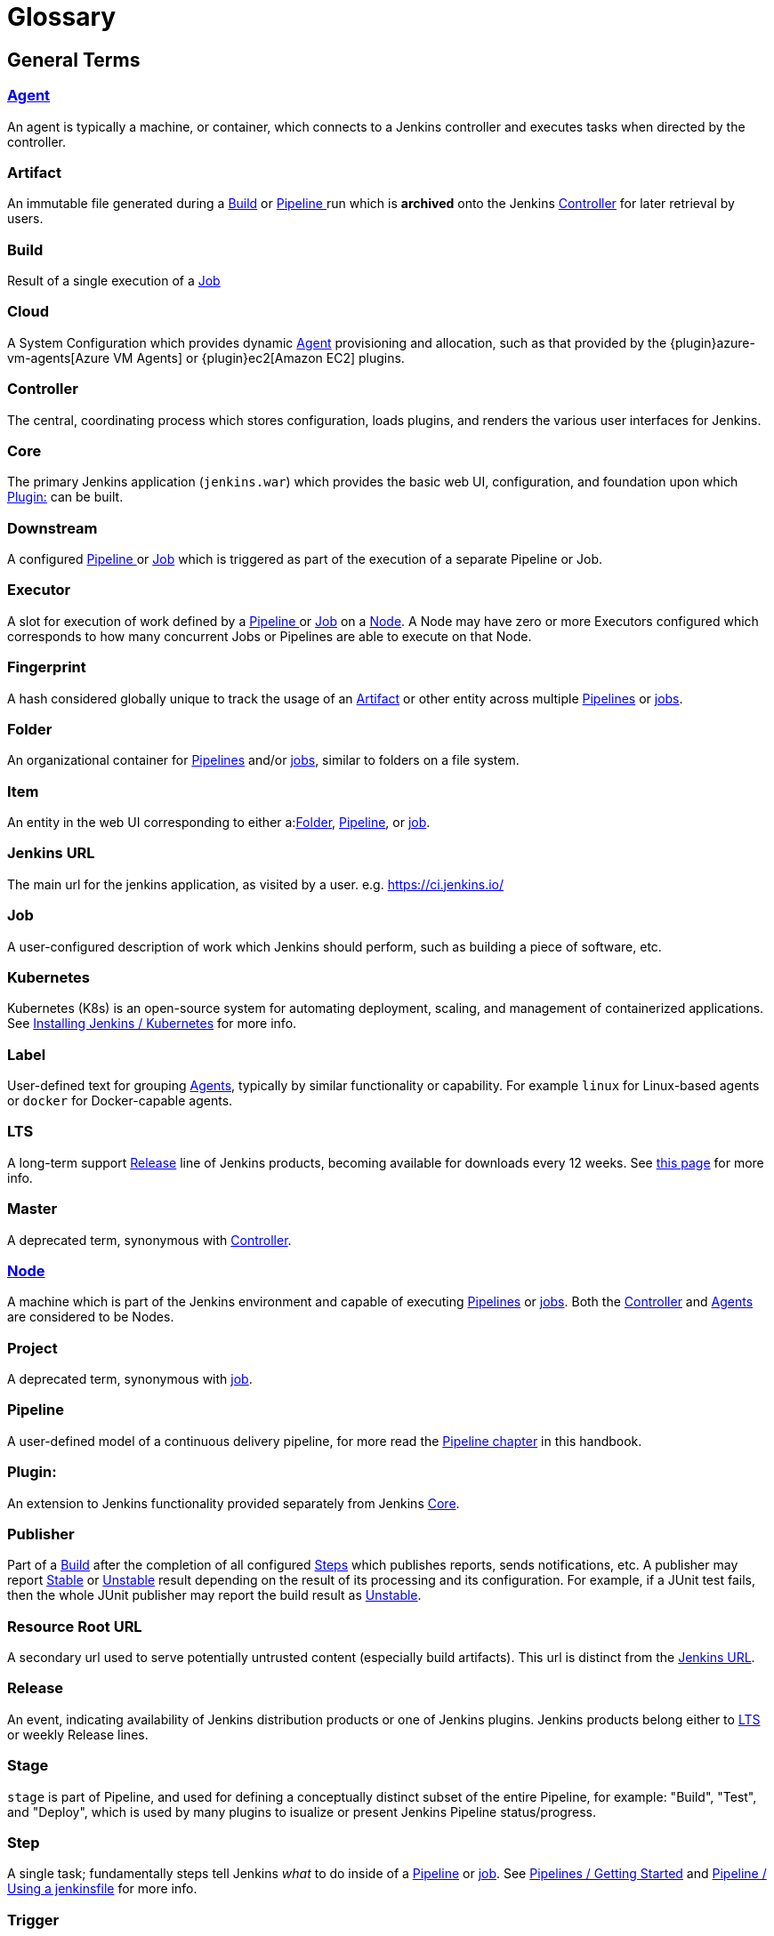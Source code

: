 ////
XXX: Pages to mark as deprecated by this document:
      * https://wiki.jenkins.io/display/JENKINS/Terminology
////

= Glossary

++++
<script>
$(function () {
    anchors.add('dt');
})
</script>
++++

////
NOTE: The [glossary] delimiter in AsciiDoctor doesn't autogenerate anchors for
each of the terms below. Which means that if we want to cross-reference terms
directly from other documents we need to include an inline anchor.

Additionally, because these inline anchors don't attach to section headings,
cross referencing must include the appropriate display text, for example:

  MyTerm [[myterm]] this is the definition of MyTerm

Should be cross-referenced with:

  <<myterm,MyTerm>>

To ensure it is rendered appropriately.
////

== General Terms

[glossary]
[#agent]
=== xref:using-jenkins:using-agents.adoc[Agent] 

An agent is typically a machine, or container, which connects to a Jenkins controller and executes tasks when directed by the controller.

[#artifact]
=== Artifact

An immutable file generated during a <<build>> or <<pipeline>> run which is *archived* onto the Jenkins <<controller>> for later retrieval by users.

[#build]
=== Build

Result of a single execution of a <<job>>

[#cloud]
=== Cloud 

A System Configuration which provides dynamic <<agent>> provisioning and allocation, such as that provided by the {plugin}azure-vm-agents[Azure VM Agents] or {plugin}ec2[Amazon EC2] plugins.

[#controller]
=== Controller

The central, coordinating process which stores configuration, loads plugins, and renders the various user interfaces for Jenkins.

[#core]
=== Core

The primary Jenkins application (`jenkins.war`) which provides the basic web UI, configuration, and foundation upon which <<plugin>> can be built.

[#downstream]
=== Downstream 

A configured <<pipeline>> or <<job>> which is triggered as part of the execution of a separate Pipeline or Job.

[#executor]
=== Executor 

A slot for execution of work defined by a <<pipeline>> or <<job>> on a <<node>>. A Node may have zero or more Executors configured which corresponds to how many concurrent Jobs or Pipelines are able to execute on that Node.

[#fingerprint]
=== Fingerprint

A hash considered globally unique to track the usage of an <<artifact>> or other entity across multiple <<pipeline,Pipelines>> or <<job,jobs>>.

[#folder]
=== Folder

An organizational container for <<pipeline,Pipelines>> and/or <<job,jobs>>, similar to folders on a file system.

[#item]
=== Item

An entity in the web UI corresponding to either a:<<folder,Folder>>, <<pipeline,Pipeline>>, or <<job,job>>.

[#jenkins-url]
=== Jenkins URL

The main url for the jenkins application, as visited by a user. e.g. https://ci.jenkins.io/

[#job]
=== Job

A user-configured description of work which Jenkins should perform, such as building a piece of software, etc.

[#kubernetes]
=== Kubernetes 

Kubernetes (K8s) is an open-source system for automating deployment, scaling, and management of containerized applications. See xref:installing-jenkins:kubernetes.adoc[Installing Jenkins / Kubernetes] for more info.

[#label]
=== Label 

User-defined text for grouping <<agent,Agents>>, typically by similar functionality or capability. For example `linux` for Linux-based agents or `docker` for Docker-capable agents.

[#lts]
=== LTS

A long-term support <<release, Release>> line of Jenkins products, becoming available for downloads every 12 weeks. See link:/download/lts/[this page] for more info.

[#master]
=== Master

A deprecated term, synonymous with <<controller,Controller>>.

[#node]
=== xref:managing:nodes.adoc[Node]

A machine which is part of the Jenkins environment and capable of executing <<pipeline,Pipelines>> or <<job,jobs>>. Both the <<controller,Controller>> and <<agent,Agents>> are considered to be Nodes.

[#project]
=== Project [[project]]

A deprecated term, synonymous with <<job,job>>.

[#pipeline]
=== Pipeline [[pipeline]]

A user-defined model of a continuous delivery pipeline, for more read the <<pipeline#,Pipeline chapter>> in this handbook.

[#plugin]
=== Plugin:

An extension to Jenkins functionality provided separately from Jenkins <<core,Core>>.

[#publisher]
=== Publisher

Part of a <<build,Build>> after the completion of all configured <<step,Steps>> which publishes reports, sends notifications, etc. A publisher may report <<stable,Stable>> or <<unstable,Unstable>> result depending on the result of its processing and its configuration. For example, if a JUnit test fails, then the whole JUnit publisher may report the build result as <<unstable,Unstable>>.

[#resource-root-url]
=== Resource Root URL 

A secondary url used to serve potentially untrusted content (especially build artifacts). This url is distinct from the <<jenkins-url,Jenkins URL>>.

[#release]
=== Release

An event, indicating availability of Jenkins distribution products or one of Jenkins plugins. Jenkins products belong either to <<lts, LTS>> or weekly Release lines.

[#stage]
=== Stage

`stage` is part of Pipeline, and used for defining a conceptually distinct subset of the entire Pipeline, for example: "Build", "Test", and "Deploy", which is used by many plugins to isualize or present Jenkins Pipeline status/progress.

[#step]
=== Step

A single task; fundamentally steps tell Jenkins _what_ to do inside of a <<pipeline,Pipeline>> or <<job,job>>. See xref:pipeline:getting-started.adoc[Pipelines / Getting Started] and xref:pipeline:jenkinsfile.adoc[Pipeline / Using a jenkinsfile] for more info.

[#trigger]
=== Trigger 

A criteria for triggering a new <<pipeline,Pipeline>> run or <<job,job>>.

[#update-center]
=== Update Center 

Hosted inventory of plugins and plugin metadata to enable plugin installation from within Jenkins.

[#upstream]
=== Upstream 

A configured <<pipeline,Pipeline>> or <<job,job>> which triggers a separate Pipeline or Job as part of its execution.

[#view]
=== View 

A way of displaying the data of Jenkins in a dashboard style. This is an extensible object, so there are lots of different ways to list <<job,jobs>>, show trends, and analyze data.

[#workspace]
=== Workspace 

A disposable directory on the file system of a <<node,Node>> where work can be done by a <<pipeline,Pipeline>> or <<job,job>>. Workspaces are typically left in place after a <<build,Build>> or <<pipeline,Pipeline>> run completes unless specific Workspace cleanup policies
have been put in place on the Jenkins <<controller,Controller>>. 

[#build-status]
== Build Status

=== Aborted

The <<build,Build>> was interrupted before it reaches its expected end. For example, the user has stopped it manually or there was a time-out.

=== Failed

The <<build,Build>> had a fatal error.

=== Stable

The <<build,Build>> was <<successful,Successful>> and no <<publisher,Publisher>> reports it as <<unstable,Unstable>>.

=== Successful

The <<build,Build>> has no compilation errors.

=== Unstable

The <<build,Build>> had some errors but they were not fatal. A <<build,Build>> is unstable if it was built successfully and one or more publishers report it unstable. For example if the JUnit publisher is configured and a test fails then the <<build,Build>> will be marked unstable.
